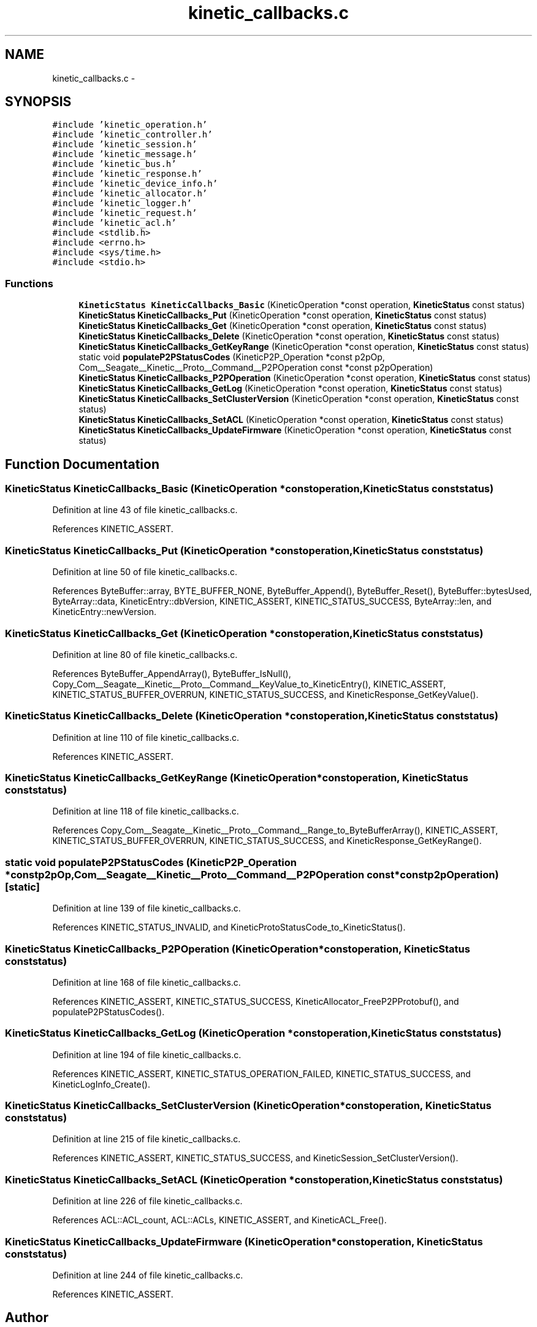 .TH "kinetic_callbacks.c" 3 "Fri Mar 13 2015" "Version v0.12.0" "kinetic-c" \" -*- nroff -*-
.ad l
.nh
.SH NAME
kinetic_callbacks.c \- 
.SH SYNOPSIS
.br
.PP
\fC#include 'kinetic_operation\&.h'\fP
.br
\fC#include 'kinetic_controller\&.h'\fP
.br
\fC#include 'kinetic_session\&.h'\fP
.br
\fC#include 'kinetic_message\&.h'\fP
.br
\fC#include 'kinetic_bus\&.h'\fP
.br
\fC#include 'kinetic_response\&.h'\fP
.br
\fC#include 'kinetic_device_info\&.h'\fP
.br
\fC#include 'kinetic_allocator\&.h'\fP
.br
\fC#include 'kinetic_logger\&.h'\fP
.br
\fC#include 'kinetic_request\&.h'\fP
.br
\fC#include 'kinetic_acl\&.h'\fP
.br
\fC#include <stdlib\&.h>\fP
.br
\fC#include <errno\&.h>\fP
.br
\fC#include <sys/time\&.h>\fP
.br
\fC#include <stdio\&.h>\fP
.br

.SS "Functions"

.in +1c
.ti -1c
.RI "\fBKineticStatus\fP \fBKineticCallbacks_Basic\fP (KineticOperation *const operation, \fBKineticStatus\fP const status)"
.br
.ti -1c
.RI "\fBKineticStatus\fP \fBKineticCallbacks_Put\fP (KineticOperation *const operation, \fBKineticStatus\fP const status)"
.br
.ti -1c
.RI "\fBKineticStatus\fP \fBKineticCallbacks_Get\fP (KineticOperation *const operation, \fBKineticStatus\fP const status)"
.br
.ti -1c
.RI "\fBKineticStatus\fP \fBKineticCallbacks_Delete\fP (KineticOperation *const operation, \fBKineticStatus\fP const status)"
.br
.ti -1c
.RI "\fBKineticStatus\fP \fBKineticCallbacks_GetKeyRange\fP (KineticOperation *const operation, \fBKineticStatus\fP const status)"
.br
.ti -1c
.RI "static void \fBpopulateP2PStatusCodes\fP (KineticP2P_Operation *const p2pOp, Com__Seagate__Kinetic__Proto__Command__P2POperation const *const p2pOperation)"
.br
.ti -1c
.RI "\fBKineticStatus\fP \fBKineticCallbacks_P2POperation\fP (KineticOperation *const operation, \fBKineticStatus\fP const status)"
.br
.ti -1c
.RI "\fBKineticStatus\fP \fBKineticCallbacks_GetLog\fP (KineticOperation *const operation, \fBKineticStatus\fP const status)"
.br
.ti -1c
.RI "\fBKineticStatus\fP \fBKineticCallbacks_SetClusterVersion\fP (KineticOperation *const operation, \fBKineticStatus\fP const status)"
.br
.ti -1c
.RI "\fBKineticStatus\fP \fBKineticCallbacks_SetACL\fP (KineticOperation *const operation, \fBKineticStatus\fP const status)"
.br
.ti -1c
.RI "\fBKineticStatus\fP \fBKineticCallbacks_UpdateFirmware\fP (KineticOperation *const operation, \fBKineticStatus\fP const status)"
.br
.in -1c
.SH "Function Documentation"
.PP 
.SS "\fBKineticStatus\fP KineticCallbacks_Basic (KineticOperation *constoperation, \fBKineticStatus\fP conststatus)"

.PP
Definition at line 43 of file kinetic_callbacks\&.c\&.
.PP
References KINETIC_ASSERT\&.
.SS "\fBKineticStatus\fP KineticCallbacks_Put (KineticOperation *constoperation, \fBKineticStatus\fP conststatus)"

.PP
Definition at line 50 of file kinetic_callbacks\&.c\&.
.PP
References ByteBuffer::array, BYTE_BUFFER_NONE, ByteBuffer_Append(), ByteBuffer_Reset(), ByteBuffer::bytesUsed, ByteArray::data, KineticEntry::dbVersion, KINETIC_ASSERT, KINETIC_STATUS_SUCCESS, ByteArray::len, and KineticEntry::newVersion\&.
.SS "\fBKineticStatus\fP KineticCallbacks_Get (KineticOperation *constoperation, \fBKineticStatus\fP conststatus)"

.PP
Definition at line 80 of file kinetic_callbacks\&.c\&.
.PP
References ByteBuffer_AppendArray(), ByteBuffer_IsNull(), Copy_Com__Seagate__Kinetic__Proto__Command__KeyValue_to_KineticEntry(), KINETIC_ASSERT, KINETIC_STATUS_BUFFER_OVERRUN, KINETIC_STATUS_SUCCESS, and KineticResponse_GetKeyValue()\&.
.SS "\fBKineticStatus\fP KineticCallbacks_Delete (KineticOperation *constoperation, \fBKineticStatus\fP conststatus)"

.PP
Definition at line 110 of file kinetic_callbacks\&.c\&.
.PP
References KINETIC_ASSERT\&.
.SS "\fBKineticStatus\fP KineticCallbacks_GetKeyRange (KineticOperation *constoperation, \fBKineticStatus\fP conststatus)"

.PP
Definition at line 118 of file kinetic_callbacks\&.c\&.
.PP
References Copy_Com__Seagate__Kinetic__Proto__Command__Range_to_ByteBufferArray(), KINETIC_ASSERT, KINETIC_STATUS_BUFFER_OVERRUN, KINETIC_STATUS_SUCCESS, and KineticResponse_GetKeyRange()\&.
.SS "static void populateP2PStatusCodes (KineticP2P_Operation *constp2pOp, Com__Seagate__Kinetic__Proto__Command__P2POperation const *constp2pOperation)\fC [static]\fP"

.PP
Definition at line 139 of file kinetic_callbacks\&.c\&.
.PP
References KINETIC_STATUS_INVALID, and KineticProtoStatusCode_to_KineticStatus()\&.
.SS "\fBKineticStatus\fP KineticCallbacks_P2POperation (KineticOperation *constoperation, \fBKineticStatus\fP conststatus)"

.PP
Definition at line 168 of file kinetic_callbacks\&.c\&.
.PP
References KINETIC_ASSERT, KINETIC_STATUS_SUCCESS, KineticAllocator_FreeP2PProtobuf(), and populateP2PStatusCodes()\&.
.SS "\fBKineticStatus\fP KineticCallbacks_GetLog (KineticOperation *constoperation, \fBKineticStatus\fP conststatus)"

.PP
Definition at line 194 of file kinetic_callbacks\&.c\&.
.PP
References KINETIC_ASSERT, KINETIC_STATUS_OPERATION_FAILED, KINETIC_STATUS_SUCCESS, and KineticLogInfo_Create()\&.
.SS "\fBKineticStatus\fP KineticCallbacks_SetClusterVersion (KineticOperation *constoperation, \fBKineticStatus\fP conststatus)"

.PP
Definition at line 215 of file kinetic_callbacks\&.c\&.
.PP
References KINETIC_ASSERT, KINETIC_STATUS_SUCCESS, and KineticSession_SetClusterVersion()\&.
.SS "\fBKineticStatus\fP KineticCallbacks_SetACL (KineticOperation *constoperation, \fBKineticStatus\fP conststatus)"

.PP
Definition at line 226 of file kinetic_callbacks\&.c\&.
.PP
References ACL::ACL_count, ACL::ACLs, KINETIC_ASSERT, and KineticACL_Free()\&.
.SS "\fBKineticStatus\fP KineticCallbacks_UpdateFirmware (KineticOperation *constoperation, \fBKineticStatus\fP conststatus)"

.PP
Definition at line 244 of file kinetic_callbacks\&.c\&.
.PP
References KINETIC_ASSERT\&.
.SH "Author"
.PP 
Generated automatically by Doxygen for kinetic-c from the source code\&.
